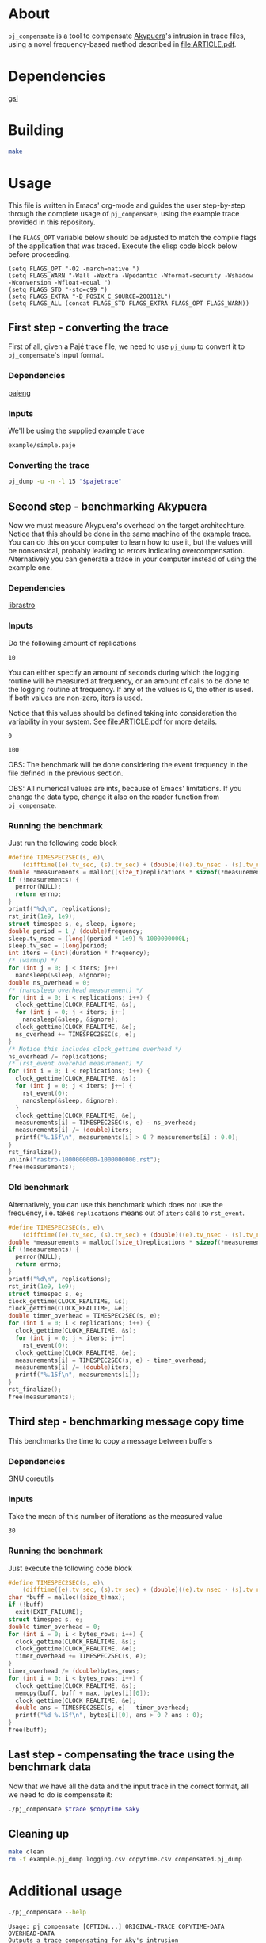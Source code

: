 * About

=pj_compensate= is a tool to compensate [[https://github.com/schnorr/akypuera][Akypuera]]'s intrusion in trace
files, using a novel frequency-based method described in
[[file:ARTICLE.pdf]].

* Dependencies

[[https://www.gnu.org/software/gsl/][gsl]]

* Building

#+begin_src sh :results output verbatim :exports code
make
#+end_src

* Usage

This file is written in Emacs' org-mode and guides the user
step-by-step through the complete usage of =pj_compensate=, using the
example trace provided in this repository.

The =FLAGS_OPT= variable below should be adjusted to match the compile
flags of the application that was traced. Execute the elisp code block
below before proceeding.

#+begin_src elisp :results silent :exports code
(setq FLAGS_OPT "-O2 -march=native ")
(setq FLAGS_WARN "-Wall -Wextra -Wpedantic -Wformat-security -Wshadow -Wconversion -Wfloat-equal ")
(setq FLAGS_STD "-std=c99 ")
(setq FLAGS_EXTRA "-D_POSIX_C_SOURCE=200112L")
(setq FLAGS_ALL (concat FLAGS_STD FLAGS_EXTRA FLAGS_OPT FLAGS_WARN))
#+end_src

** First step - converting the trace

First of all, given a Pajé trace file, we need to use =pj_dump= to
convert it to =pj_compensate='s input format.

*** Dependencies

[[https://github.com/schnorr/pajeng][pajeng]]

*** Inputs

We'll be using the supplied example trace

#+name: pajetrace
: example/simple.paje

*** Converting the trace

#+name: trace
#+headers: :var pajetrace=pajetrace
#+headers: :cache yes
#+headers: :exports code
#+headers: :results output verbatim :file example.pj_dump
#+begin_src sh
pj_dump -u -n -l 15 "$pajetrace"
#+end_src

** Second step - benchmarking Akypuera

Now we must measure Akypuera's overhead on the target architechture.
Notice that this should be done in the same machine of the example
trace. You can do this on your computer to learn how to use it, but
the values will be nonsensical, probably leading to errors indicating
overcompensation. Alternatively you can generate a trace in your
computer instead of using the example one.

*** Dependencies

[[https://github.com/schnorr/akypuera][librastro]]

*** Inputs

Do the following amount of replications

#+name: replications
: 10

You can either specify an amount of seconds during which the logging
routine will be measured at frequency, or an amount of calls to be
done to the logging routine at frequency. If any of the values is 0,
the other is used. If both values are non-zero, iters is used.

Notice that this values should be defined taking into consideration
the variability in your system. See [[file:ARTICLE.pdf]] for more details.

#+name: seconds
: 0

#+name: iters
: 100

OBS: The benchmark will be done considering the event frequency in the
file defined in the previous section.

OBS: All numerical values are ints, because of Emacs' limitations. If
you change the data type, change it also on the reader function from
=pj_compensate=.

*** Auxiliary code blocks					   :noexport:

You can hide and ignore this section if you are not interested in
modifying the benchmark utility.

#+name: frequency
#+headers: :var file=trace
#+headers: :cache yes
#+headers: :exports code
#+begin_src sh
./pj_frequency $file
#+end_src

#+name: time
#+headers: :var f=frequency s=seconds i=iters
#+headers: :cache yes
#+headers: :exports code
#+begin_src sh
if [ $i -gt 0 ]
then
  echo "$i / $f" | bc -l
else
  echo $s
fi
#+end_src

*** Running the benchmark

Just run the following code block

# The (concat) bs is only needed with :headers, which breaks :libs for some reason
#+name: aky
#+headers: :var replications=replications frequency=frequency duration=time
#+headers: :flags (concat "-lrastro " (symbol-value 'FLAGS_ALL))
#+headers: :includes '(<stdio.h> <stdlib.h> <time.h> <string.h> <errno.h> <rastro.h> <unistd.h>)
#+headers: :exports code
#+headers: :cache yes
#+headers: :tangle  benchmark_librastro.c
#+headers: :results output :file logging.csv
#+begin_src C
#define TIMESPEC2SEC(s, e)\
    (difftime((e).tv_sec, (s).tv_sec) + (double)((e).tv_nsec - (s).tv_nsec) * 1e-9)
double *measurements = malloc((size_t)replications * sizeof(*measurements));
if (!measurements) {
  perror(NULL);
  return errno;
}
printf("%d\n", replications);
rst_init(1e9, 1e9);
struct timespec s, e, sleep, ignore;
double period = 1 / (double)frequency;
sleep.tv_nsec = (long)(period * 1e9) % 1000000000L;
sleep.tv_sec = (long)period;
int iters = (int)(duration * frequency);
/* (warmup) */
for (int j = 0; j < iters; j++)
  nanosleep(&sleep, &ignore);
double ns_overhead = 0;
/* (nanosleep overhead measurement) */
for (int i = 0; i < replications; i++) {
  clock_gettime(CLOCK_REALTIME, &s);
  for (int j = 0; j < iters; j++)
    nanosleep(&sleep, &ignore);
  clock_gettime(CLOCK_REALTIME, &e);
  ns_overhead += TIMESPEC2SEC(s, e);
}
/* Notice this includes clock_gettime overhead */
ns_overhead /= replications;
/* (rst_event overehad measurement) */
for (int i = 0; i < replications; i++) {
  clock_gettime(CLOCK_REALTIME, &s);
  for (int j = 0; j < iters; j++) {
    rst_event(0);
    nanosleep(&sleep, &ignore);
  }
  clock_gettime(CLOCK_REALTIME, &e);
  measurements[i] = TIMESPEC2SEC(s, e) - ns_overhead;
  measurements[i] /= (double)iters;
  printf("%.15f\n", measurements[i] > 0 ? measurements[i] : 0.0);
}
rst_finalize();
unlink("rastro-1000000000-1000000000.rst");
free(measurements);
#+end_src

*** Old benchmark

Alternatively, you can use this benchmark which does not use the
frequency, i.e. takes =replications= means out of =iters= calls to
=rst_event=.

#+name: aky_old
#+headers: :var replications=replications iters=iters
#+headers: :flags (concat "-lrastro " (symbol-value 'FLAGS_ALL))
#+headers: :includes '(<stdio.h> <stdlib.h> <time.h> <string.h> <errno.h> <rastro.h> <inttypes.h>)
#+headers: :exports code
#+headers: :results output :file logging-benchmark.csv
#+headers: :tangle old_benchmark.c
#+headers: :cache yes
#+begin_src C
#define TIMESPEC2SEC(s, e)\
    (difftime((e).tv_sec, (s).tv_sec) + (double)((e).tv_nsec - (s).tv_nsec) * 1e-9)
double *measurements = malloc((size_t)replications * sizeof(*measurements));
if (!measurements) {
  perror(NULL);
  return errno;
}
printf("%d\n", replications);
rst_init(1e9, 1e9);
struct timespec s, e;
clock_gettime(CLOCK_REALTIME, &s);
clock_gettime(CLOCK_REALTIME, &e);
double timer_overhead = TIMESPEC2SEC(s, e);
for (int i = 0; i < replications; i++) {
  clock_gettime(CLOCK_REALTIME, &s);
  for (int j = 0; j < iters; j++)
    rst_event(0);
  clock_gettime(CLOCK_REALTIME, &e);
  measurements[i] = TIMESPEC2SEC(s, e) - timer_overhead;
  measurements[i] /= (double)iters;
  printf("%.15f\n", measurements[i]);
}
rst_finalize();
free(measurements);
#+end_src

** Third step - benchmarking message copy time

This benchmarks the time to copy a message between buffers

*** Dependencies

GNU coreutils

*** Inputs

Take the mean of this number of iterations as the measured value

#+name: byteiters
: 30

*** Auxiliary code blocks 					   :noexport:

You can ignore and hide this session if you are not interested

#+name: uniquebytes
#+headers: :cache yes
#+headers: :var trace=trace ITERS=byteiters
#+headers: :results table
#+begin_src sh
grep "$trace" -e ^Link | cut -d',' -f11 | perl -ne 'print unless $seen{$_}++'
#+end_src

#+name: bytes
#+headers: :cache yes
#+headers: :var uniquebytes=uniquebytes byteiters=byteiters
#+headers: :results table
#+begin_src sh
f=`tempfile`
for i in `seq $byteiters`; do echo $uniquebytes | perl -pe 's/ /\n/g' >>$f; done
shuf $f
rm $f
#+end_src

#+name: maxbytes
#+headers: :cache yes
#+headers: :var uniquebytes=uniquebytes
#+headers: :results scalar
#+begin_src sh
echo $uniquebytes | perl -pe 's/ /\n/g' | sort -h | tail -n 1
#+end_src

*** Running the benchmark

Just execute the following code block

#+name: copytime
#+headers: :var bytes=bytes max=maxbytes
#+headers: :flags (symbol-value 'FLAGS_ALL)
#+headers: :includes '(<stdio.h> <stdlib.h> <time.h> <string.h>)
#+headers: :exports code
#+headers: :cache yes
#+headers: :tangle copytime.c
#+headers: :results output :file copytime.csv
#+begin_src C
#define TIMESPEC2SEC(s, e)\
    (difftime((e).tv_sec, (s).tv_sec) + (double)((e).tv_nsec - (s).tv_nsec) * 1e-9)
char *buff = malloc((size_t)max);
if (!buff)
  exit(EXIT_FAILURE);
struct timespec s, e;
double timer_overhead = 0;
for (int i = 0; i < bytes_rows; i++) {
  clock_gettime(CLOCK_REALTIME, &s);
  clock_gettime(CLOCK_REALTIME, &e);
  timer_overhead += TIMESPEC2SEC(s, e);
}
timer_overhead /= (double)bytes_rows;
for (int i = 0; i < bytes_rows; i++) {
  clock_gettime(CLOCK_REALTIME, &s);
  memcpy(buff, buff + max, bytes[i][0]);
  clock_gettime(CLOCK_REALTIME, &e);
  double ans = TIMESPEC2SEC(s, e) - timer_overhead;
  printf("%d %.15f\n", bytes[i][0], ans > 0 ? ans : 0);
}
free(buff);
#+end_src

** Last step - compensating the trace using the benchmark data

Now that we have all the data and the input trace in the correct
format, all we need to do is compensate it:

#+name: compensation
#+headers: :var trace=trace copytime=copytime aky=aky
#+headers: :results output verbatim :file compensated.pj_dump
#+headers: :cache yes
#+headers: :exports code
#+begin_src sh
./pj_compensate $trace $copytime $aky
#+end_src

** Cleaning up

#+begin_src sh :exports code
make clean
rm -f example.pj_dump logging.csv copytime.csv compensated.pj_dump
#+end_src

* Additional usage

#+begin_src sh :results output verbatim :exports both
./pj_compensate --help
#+end_src

#+RESULTS:
#+begin_example
Usage: pj_compensate [OPTION...] ORIGINAL-TRACE COPYTIME-DATA OVERHEAD-DATA
Outputs a trace compensating for Aky's intrusion

  -e, --estimator=ESTIMATOR=mean   Either 'mean' or 'histogram'
  -t, --trimming=FACTOR=0.1  Trim outliers by FACTOR
  -y, --sync=BYTES=4025      Sends >= BYTES are synchronous
  -?, --help                 Give this help list
      --usage                Give a short usage message
  -v, --version              Print version

Mandatory or optional arguments to long options are also mandatory or optional
for any corresponding short options.
#+end_example
* Hacking

This sections describes the internals of =pj_compensate= and is
intended for developers interested in modifying it.

** Overview

The code is small and simple.

=pj_compensate= takes as input the trace file (generated by Akypuera)
to be compensated, in the =pj_dump= format as described in previous
sections, as well as the overhead and copytime data.  It reads this
data into structures described below, and iterates through the trace
events adjusting their timestamps as described in [[file:ARTICLE.pdf][ARTICLE]], writing to
stdout a new trace file in the same format as the input.

More specifically, the routines declared in =reader.h= read the
benchmark data inputed by the user, storing the results in the
singleton structures defined in that same header, namely =struct
Overhead= and =struct Copytime=.

=pj_dump_parser.c= parses the trace file using the routines from
=events.h=, and stores the events (states and links, as defined by
[[https://github.com/schnorr/pajeng/wiki/pj_dump][pj_dump)]] information in the structures defined in the aforementioned
header file, namely in =struct Link= and =struct State=. These
structures are added to queues and arrays (see also =queue.h=) which
=pj_compensate= uses to create a third structure, =struct Comm=, to
store the matching event in the case of non-local (communication)
events (i.e. to store the correct send for a recv and the recv for a
send).  Once this structure is created for every communication event,
the temporary queues are discarded and all events are chronologically
placed in one queue per process. These queues are iterated over in
=pj_compensate=, and the routines from =compensation.h= are used to
adjust the timestamps. The timestamps are outputted to stdout as they
are adjusted.

Non-local events need to be treated specially, and there is a locking
mechanism whenever an event depends on another (from another process,
i.e. another queue) to be processed first. This is contained in
=pj_compensate.c=.

** What does each file do?

#+begin_src sh :results output verbatim
find -name '*.h' | xargs head -n 1
#+end_src

#+RESULTS:
#+begin_example
==> ./include/compensation.h <==
/* Routines to compensate event timestamps */

==> ./include/args.h <==
/* Argument parsing */

==> ./include/prng.h <==
/* pseudo ranodm double between 0 and 1, uniformally distributed */

==> ./include/hist.h <==
/* Formulas for histograms */

==> ./include/ref.h <==
/* Simple reference counting data structure for embedding, for internal use. */

==> ./include/queue.h <==
/* State and link queue implementations (see also events.h) */

==> ./include/reader.h <==
/* Routines to read binaries generated by Aky and structs to store the data */

==> ./include/events.h <==
/* Ref counted event structs (States and Links) and associated routines */

==> ./include/logging.h <==
/* A simple logging macro and some wrappers */

==> ./include/utlist.h <==
/* The famous utlist macro lib */
#+end_example

#+begin_src sh :results output verbatim
find -name '*.c' | xargs head -n 1
#+end_src

#+RESULTS:
#+begin_example
==> ./src/hist.c <==
/* See the header file for contracts and more docs */

==> ./src/pj_compensate.c <==
/* Main application */

==> ./src/events.c <==
/* See the header file for contracts and more docs */

==> ./src/compensation.c <==
/* See the header file for contracts and more docs */

==> ./src/reader.c <==
/* See the header file for contracts and more docs */

==> ./src/pj_dump_parse.c <==
/* Read a pj_dump trace file into the event queues */

==> ./src/queue.c <==
/* See the header file for contracts and more docs */
#+end_example

** Testing modifications

There is currently no test suite. See [[file:ARTICLE.pdf][ARTICLE]] for metrics to compare results
between compensation methods.
** Notes

Linking graph (see =pj_compensate.c:link_sends_recvs=):

#+begin_src dot :file graph.png :exports results
digraph {
  bgcolor="transparent"
  layout="neato"
  node [color="#D0D0D0", fontcolor="#D0D0D0", shape="square", fixedsize="true", fontsize="10"]
  edge [color="#D0D0D0", fontcolor="#D0D0D0", fontsize=8, arrowsize=0.5]
  color="#D0D0D0"
  Recv   [ color="green"   ] // State
  Recv_  [ color="cyan"    ] // State (copy)
  Comm_r [ color="blue"    ] // Comm
  Comm_s [ color="yellow"  ] // Comm (fake, bytes only)
  Comm_w [ color="blue"    ]
  Send   [ color="green"   ]
  Send_  [ color="cyan"    ]
  Wait   [ color="green"   ]
  Recv   -> Comm_r [ label="comm"    ]
  Comm_r -> Send   [ label="c_match" ]
  Comm_r -> Send_  [ label="match"   ]
  Send   -> Comm_s [ label="comm"    ]
  Send_  -> Comm_s [ label="comm"    ]
  Wait   -> Comm_w [ label="comm"    ]
  Comm_w -> Recv   [ label="c_match" ]
  Comm_w -> Recv_  [ label="match"   ]
  Recv_  -> Comm_r [ label="comm"    ]
}
#+end_src

#+RESULTS:
[[file:graph.png]]

